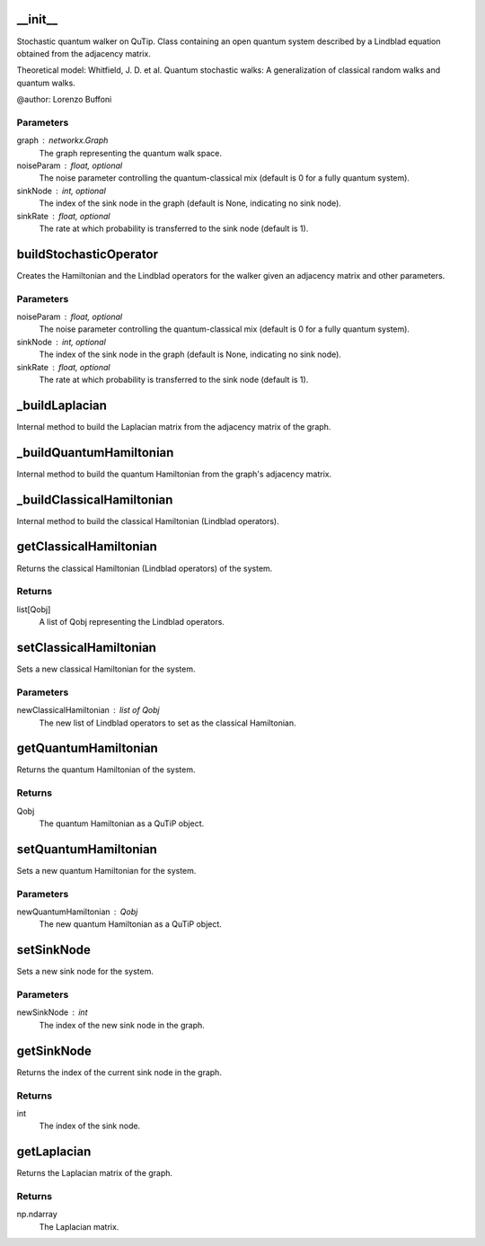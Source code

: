 __init__
========

Stochastic quantum walker on QuTip.
Class containing an open quantum system described by a Lindblad equation obtained from the adjacency matrix.

Theoretical model:
Whitfield, J. D. et al.
Quantum stochastic walks: A generalization of classical random walks and quantum walks.

@author: Lorenzo Buffoni

Parameters
----------
graph : networkx.Graph
    The graph representing the quantum walk space.
noiseParam : float, optional
    The noise parameter controlling the quantum-classical mix (default is 0 for a fully quantum system).
sinkNode : int, optional
    The index of the sink node in the graph (default is None, indicating no sink node).
sinkRate : float, optional
    The rate at which probability is transferred to the sink node (default is 1).

buildStochasticOperator
=======================

Creates the Hamiltonian and the Lindblad operators for the walker given an adjacency matrix
and other parameters.

Parameters
----------
noiseParam : float, optional
    The noise parameter controlling the quantum-classical mix (default is 0 for a fully quantum system).
sinkNode : int, optional
    The index of the sink node in the graph (default is None, indicating no sink node).
sinkRate : float, optional
    The rate at which probability is transferred to the sink node (default is 1).

_buildLaplacian
===============

Internal method to build the Laplacian matrix from the adjacency matrix of the graph.

_buildQuantumHamiltonian
========================

Internal method to build the quantum Hamiltonian from the graph's adjacency matrix.

_buildClassicalHamiltonian
==========================

Internal method to build the classical Hamiltonian (Lindblad operators).

getClassicalHamiltonian
=======================

Returns the classical Hamiltonian (Lindblad operators) of the system.

Returns
-------
list[Qobj]
    A list of Qobj representing the Lindblad operators.

setClassicalHamiltonian
=======================

Sets a new classical Hamiltonian for the system.

Parameters
----------
newClassicalHamiltonian : list of Qobj
    The new list of Lindblad operators to set as the classical Hamiltonian.

getQuantumHamiltonian
=====================

Returns the quantum Hamiltonian of the system.

Returns
-------
Qobj
    The quantum Hamiltonian as a QuTiP object.

setQuantumHamiltonian
=====================

Sets a new quantum Hamiltonian for the system.

Parameters
----------
newQuantumHamiltonian : Qobj
    The new quantum Hamiltonian as a QuTiP object.

setSinkNode
===========

Sets a new sink node for the system.

Parameters
----------
newSinkNode : int
    The index of the new sink node in the graph.

getSinkNode
===========

Returns the index of the current sink node in the graph.

Returns
-------
int
    The index of the sink node.

getLaplacian
============

Returns the Laplacian matrix of the graph.

Returns
-------
np.ndarray
    The Laplacian matrix.

